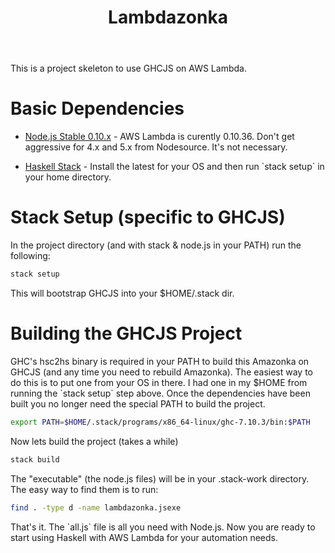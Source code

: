 #+TITLE: Lambdazonka

This is a project skeleton to use GHCJS on AWS Lambda.

* Basic Dependencies

  - [[https://nodejs.org/en/blog/release/v0.10.36/][Node.js Stable 0.10.x]] - AWS Lambda is curently 0.10.36.  Don't get
    aggressive for 4.x and 5.x from Nodesource.  It's not necessary.
    
  - [[http://haskellstack.org][Haskell Stack]] - Install the latest for your OS and then run `stack
    setup` in your home directory.
  
* Stack Setup (specific to GHCJS)

  In the project directory (and with stack & node.js in your PATH) run
  the following:
  #+begin_src sh
    stack setup
  #+end_src

  This will bootstrap GHCJS into your $HOME/.stack dir.

* Building the GHCJS Project

  GHC's hsc2hs binary is required in your PATH to build this Amazonka
  on GHCJS (and any time you need to rebuild Amazonka).  The easiest
  way to do this is to put one from your OS in there.  I had one in my
  $HOME from running the `stack setup` step above.  Once the
  dependencies have been built you no longer need the special PATH to
  build the project.
  #+begin_src sh
    export PATH=$HOME/.stack/programs/x86_64-linux/ghc-7.10.3/bin:$PATH
  #+end_src

  Now lets build the project (takes a while)
  #+begin_src sh
    stack build
  #+end_src

  The "executable" (the node.js files) will be in your .stack-work
  directory.  The easy way to find them is to run:
  #+begin_src sh
    find . -type d -name lambdazonka.jsexe
  #+end_src

  That's it.  The `all.js` file is all you need with Node.js.  Now you
  are ready to start using Haskell with AWS Lambda for your automation
  needs.
